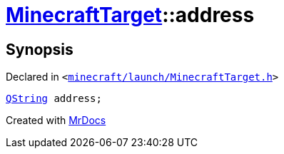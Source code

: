 [#MinecraftTarget-address]
= xref:MinecraftTarget.adoc[MinecraftTarget]::address
:relfileprefix: ../
:mrdocs:


== Synopsis

Declared in `&lt;https://github.com/PrismLauncher/PrismLauncher/blob/develop/launcher/minecraft/launch/MinecraftTarget.h#L23[minecraft&sol;launch&sol;MinecraftTarget&period;h]&gt;`

[source,cpp,subs="verbatim,replacements,macros,-callouts"]
----
xref:QString.adoc[QString] address;
----



[.small]#Created with https://www.mrdocs.com[MrDocs]#
